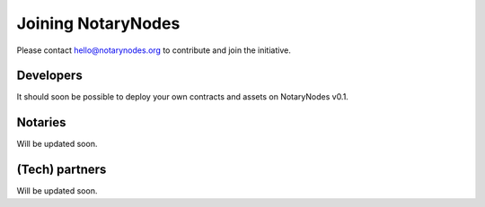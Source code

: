 Joining NotaryNodes
===================

Please contact hello@notarynodes.org to contribute and join the initiative.

Developers
----------

It should soon be possible to deploy your own contracts and assets on NotaryNodes v0.1.

Notaries
--------

Will be updated soon.

(Tech) partners
---------------

Will be updated soon.
